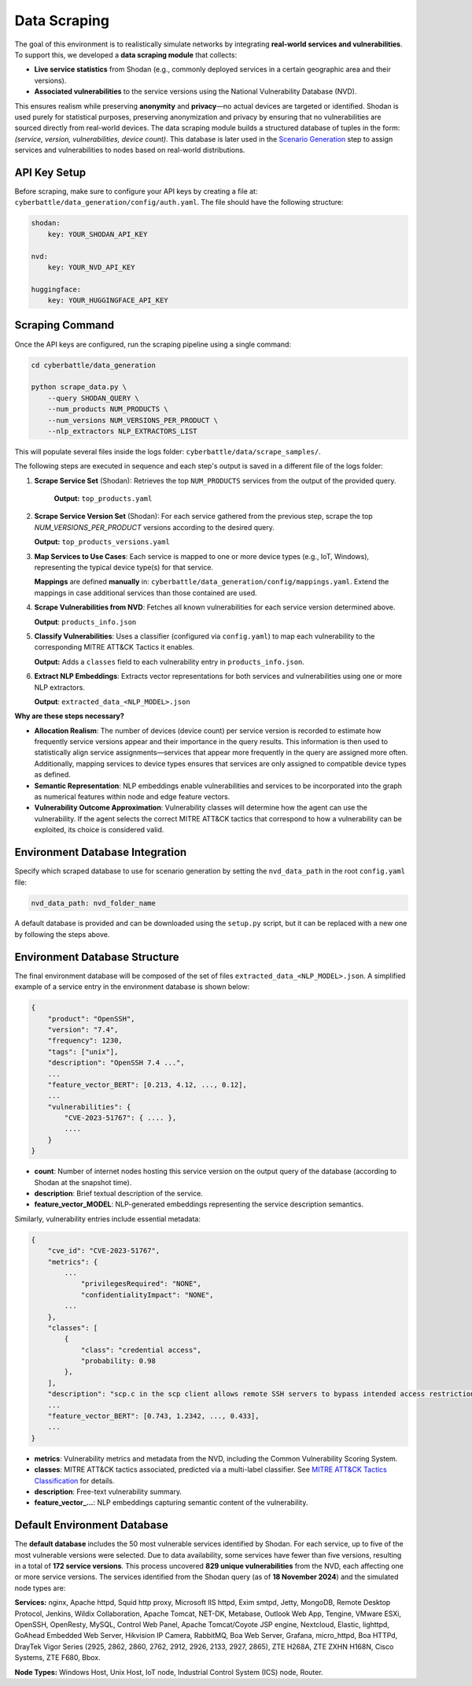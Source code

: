 .. _data-scraping:

Data Scraping
=============

The goal of this environment is to realistically simulate networks by integrating **real-world services and vulnerabilities**. To support this, we developed a **data scraping module** that collects:

- **Live service statistics** from Shodan (e.g., commonly deployed services in a certain geographic area and their versions).
- **Associated vulnerabilities** to the service versions using the National Vulnerability Database (NVD).

This ensures realism while preserving **anonymity** and **privacy**—no actual devices are targeted or identified.
Shodan is used purely for statistical purposes, preserving anonymization and privacy by ensuring that no vulnerabilities are sourced directly from real-world devices.
The data scraping module builds a structured database of tuples in the form: *(service, version, vulnerabilities, device count)*.
This database is later used in the `Scenario Generation <scenario_generation.html>`_ step to assign services and vulnerabilities to nodes based on real-world distributions.

API Key Setup
-------------

Before scraping, make sure to configure your API keys by creating a file at: ``cyberbattle/data_generation/config/auth.yaml``. The file should have the following structure:

.. code-block:: yaml

    shodan:
        key: YOUR_SHODAN_API_KEY

    nvd:
        key: YOUR_NVD_API_KEY

    huggingface:
        key: YOUR_HUGGINGFACE_API_KEY

Scraping Command
-----------------

Once the API keys are configured, run the scraping pipeline using a single command:

.. code-block:: bash

    cd cyberbattle/data_generation

    python scrape_data.py \
        --query SHODAN_QUERY \
        --num_products NUM_PRODUCTS \
        --num_versions NUM_VERSIONS_PER_PRODUCT \
        --nlp_extractors NLP_EXTRACTORS_LIST

This will populate several files inside the logs folder: ``cyberbattle/data/scrape_samples/``.

The following steps are executed in sequence and each step's output is saved in a different file of the logs folder:

1. **Scrape Service Set** (Shodan):
   Retrieves the top ``NUM_PRODUCTS`` services from the output of the provided query.

    **Output:** ``top_products.yaml``

2. **Scrape Service Version Set** (Shodan):
   For each service gathered from the previous step, scrape the top `NUM_VERSIONS_PER_PRODUCT` versions according to the desired query.

   **Output:** ``top_products_versions.yaml``

3. **Map Services to Use Cases**:
   Each service is mapped to one or more device types (e.g., IoT, Windows), representing the typical device type(s) for that service.

   **Mappings** are defined **manually** in: ``cyberbattle/data_generation/config/mappings.yaml``. Extend the mappings in case additional services than those contained are used.

4. **Scrape Vulnerabilities from NVD**:
   Fetches all known vulnerabilities for each service version determined above.

   **Output**: ``products_info.json``

5. **Classify Vulnerabilities**:
   Uses a classifier (configured via ``config.yaml``) to map each vulnerability to the corresponding MITRE ATT&CK Tactics it enables.

   **Output:** Adds a ``classes`` field to each vulnerability entry in ``products_info.json``.

6. **Extract NLP Embeddings**:
   Extracts vector representations for both services and vulnerabilities using one or more NLP extractors.

   **Output**: ``extracted_data_<NLP_MODEL>.json``

**Why are these steps necessary?**

- **Allocation Realism**: The number of devices (device count) per service version is recorded to estimate how frequently service versions appear and their importance in the query results. This information is then used to statistically align service assignments—services that appear more frequently in the query are assigned more often. Additionally, mapping services to device types ensures that services are only assigned to compatible device types as defined.
- **Semantic Representation**: NLP embeddings enable vulnerabilities and services to be incorporated into the graph as numerical features within node and edge feature vectors.
- **Vulnerability Outcome Approximation**: Vulnerability classes will determine how the agent can use the vulnerability.  If the agent selects the correct MITRE ATT&CK tactics that correspond to how a vulnerability can be exploited, its choice is considered valid.

Environment Database Integration
-----------------

Specify which scraped database to use for scenario generation by setting the ``nvd_data_path`` in the root ``config.yaml`` file:

.. code-block:: yaml

    nvd_data_path: nvd_folder_name

A default database is provided and can be downloaded using the ``setup.py`` script, but it can be replaced with a new one by following the steps above.

Environment Database Structure
-------------------------

The final environment database will be composed of the set of files ``extracted_data_<NLP_MODEL>.json``.
A simplified example of a service entry in the environment database is shown below:

.. code-block:: json

    {
        "product": "OpenSSH",
        "version": "7.4",
        "frequency": 1230,
        "tags": ["unix"],
        "description": "OpenSSH 7.4 ...",
        ...
        "feature_vector_BERT": [0.213, 4.12, ..., 0.12],
        ...
        "vulnerabilities": {
            "CVE-2023-51767": { .... },
            ....
        }
    }

- **count**: Number of internet nodes hosting this service version on the output query of the database (according to Shodan at the snapshot time).
- **description**: Brief textual description of the service.
- **feature_vector_MODEL**: NLP-generated embeddings representing the service description semantics.

Similarly, vulnerability entries include essential metadata:

.. code-block:: json

    {
        "cve_id": "CVE-2023-51767",
        "metrics": {
            ...
                "privilegesRequired": "NONE",
                "confidentialityImpact": "NONE",
            ...
        },
        "classes": [
            {
                "class": "credential access",
                "probability: 0.98
            },
        ],
        "description": "scp.c in the scp client allows remote SSH servers to bypass intended access restrictions.",
        ...
        "feature_vector_BERT": [0.743, 1.2342, ..., 0.433],
        ...
    }

- **metrics**: Vulnerability metrics and metadata from the NVD, including the Common Vulnerability Scoring System.
- **classes**: MITRE ATT&CK tactics associated, predicted via a multi-label classifier. See `MITRE ATT&CK Tactics Classification <mitre_classification.html>`_ for details.
- **description**: Free-text vulnerability summary.
- **feature_vector_...**: NLP embeddings capturing semantic content of the vulnerability.


Default Environment Database
------------------------

The **default database** includes the 50 most vulnerable services identified by Shodan. For each service, up to five of the most vulnerable versions were selected. Due to data availability, some services have fewer than five versions, resulting in a total of **172 service versions**.
This process uncovered **829 unique vulnerabilities** from the NVD, each affecting one or more service versions.
The services identified from the Shodan query (as of **18 November 2024**) and the simulated node types are:

**Services:**
nginx, Apache httpd, Squid http proxy, Microsoft IIS httpd, Exim smtpd, Jetty, MongoDB, Remote Desktop Protocol, Jenkins, Wildix Collaboration, Apache Tomcat, NET-DK, Metabase, Outlook Web App, Tengine, VMware ESXi, OpenSSH, OpenResty, MySQL, Control Web Panel, Apache Tomcat/Coyote JSP engine, Nextcloud, Elastic, lighttpd, GoAhead Embedded Web Server, Hikvision IP Camera, RabbitMQ, Boa Web Server, Grafana, micro_httpd, Boa HTTPd, DrayTek Vigor Series (2925, 2862, 2860, 2762, 2912, 2926, 2133, 2927, 2865), ZTE H268A, ZTE ZXHN H168N, Cisco Systems, ZTE F680, Bbox.

**Node Types:**
Windows Host, Unix Host, IoT node, Industrial Control System (ICS) node, Router.
